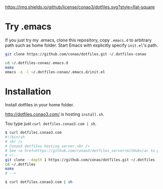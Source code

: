 #+author: conao
#+date: <2018-11-24 Sat>

[[https://github.com/conao3/dotfiles.el][https://img.shields.io/github/license/conao3/dotfiles.svg?style=flat-square]]
[[https://github.com/conao3/github-header][https://files.conao3.com/github-header/gif/dotfiles.gif]]

* Try .emacs
If you just try my .emacs, clone this repository, 
copy ~.emacs.d~ to arbitrary path such as home folder.
Start Emacs with explicitly specify ~init.el~'s path.
#+BEGIN_SRC bash
  git clone https://github.com/conao/dotfiles.git ~/.dotfiles-conao

  cd ~/.dotfiles-conao/.emacs.d
  make
  emacs -q -l ~/.dotfiles-conao/.emacs.d/init.el
#+END_SRC

* Installation
Install dotfiles in your home folder.

http://dotfiles.conao3.com/ is hosting ~install.sh~.

Tou type just ~curl dotfiles.conao3.com | sh~.

#+BEGIN_SRC bash
  $ curl dotfiles.conao3.com
  #!/bin/sh
  # <br />
  # Conao3 dotfiles hosting server.<br />
  # See <a href=https://github.com/conao3/dotfiles_server>GitHub</a> to get more information.<br />
  # <!--
  git clone --depth 1 https://github.com/conao/dotfiles.git ~/.dotfiles
  cd ~/.dotfiles
  make
  # -->

  $ curl dotfiles.conao3.com | sh
#+END_SRC

